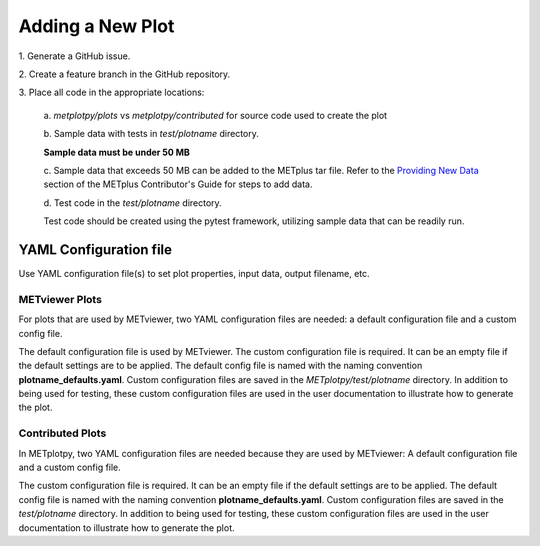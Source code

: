 *****************
Adding a New Plot
*****************

1.
Generate a GitHub issue.

2.
Create a feature branch in the GitHub repository.

3.
Place all code in the appropriate locations:

  a.
  *metplotpy/plots* vs *metplotpy/contributed* for source
  code used to create the plot

  b.
  Sample data with tests in *test/plotname* directory.

  **Sample data must be under 50 MB**

  c.
  Sample data that exceeds 50 MB can be added to the METplus tar file.
  Refer to the `Providing New Data
  <https://metplus.readthedocs.io/en/latest/Contributors_Guide/add_use_case.html>`_
  section of the METplus Contributor's Guide for steps to add data.

  d.
  Test code in the *test/plotname* directory.

  Test code should be created using the pytest framework, utilizing
  sample data that can be readily run.

YAML Configuration file
=======================

Use YAML configuration file(s) to set plot properties,
input data, output filename, etc.


METviewer Plots
---------------

For plots that are used by METviewer, two YAML configuration files are needed:
a default configuration file and a custom config file.

The default configuration file is used by METviewer.
The custom configuration file is required.
It can be an empty file if the default settings are to be applied.
The default config file is named with the naming convention
**plotname_defaults.yaml**. Custom configuration files are saved
in the *METplotpy/test/plotname* directory. In addition to being
used for testing, these custom configuration files are used in the
user documentation to illustrate how to generate the plot.


Contributed Plots
-----------------

In METplotpy, two YAML configuration files are needed because
they are used by METviewer: A default configuration file and a custom
config file.

The custom configuration file is required. It can be an empty file
if the default settings are to be applied. The default config file
is named with the naming convention **plotname_defaults.yaml**.
Custom configuration files are saved in the *test/plotname* directory.
In addition to being used for testing, these custom configuration
files are used in the user documentation to illustrate how to generate the plot.






